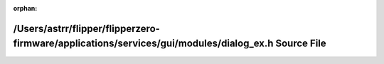 .. meta::9ff84071280edd7b578f6ae0da78880366b45ee3b541c1c5d2cd4e7c1a98763886b0df3f0514df28190f068ba07194fcac2321b56caf9291063050f77c70aef5

:orphan:

.. title:: Flipper Zero Firmware: /Users/astrr/flipper/flipperzero-firmware/applications/services/gui/modules/dialog_ex.h Source File

/Users/astrr/flipper/flipperzero-firmware/applications/services/gui/modules/dialog\_ex.h Source File
====================================================================================================

.. container:: doxygen-content

   
   .. raw:: html
     :file: dialog__ex_8h_source.html
